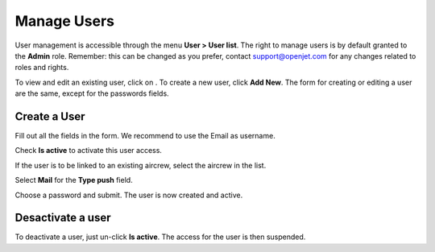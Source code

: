 Manage Users
============

User management is accessible through the menu **User > User list**. The right to manage users is by default granted to the **Admin** role. Remember: this can be changed as you prefer, contact support@openjet.com for any changes related to roles and rights.

To view and edit an existing user, click on |eye|. To create a new user, click **Add New**. The form for creating or editing a user are the same, except for the passwords fields.

Create a User
-------------

Fill out all the fields in the form. We recommend to use the Email as username.

Check **Is active** to activate this user access.

.. image:: images/formuser_v1.png
    :align: center


If the user is to be linked to an existing aircrew, select the aircrew in the list.

Select **Mail** for the **Type push** field.

Choose a password and submit. The user is now created and active.

Desactivate a user
------------------

To deactivate a user, just un-click **Is active**. The access for the user is then suspended.

.. |eye| image:: images/eye.png
  :align: middle
